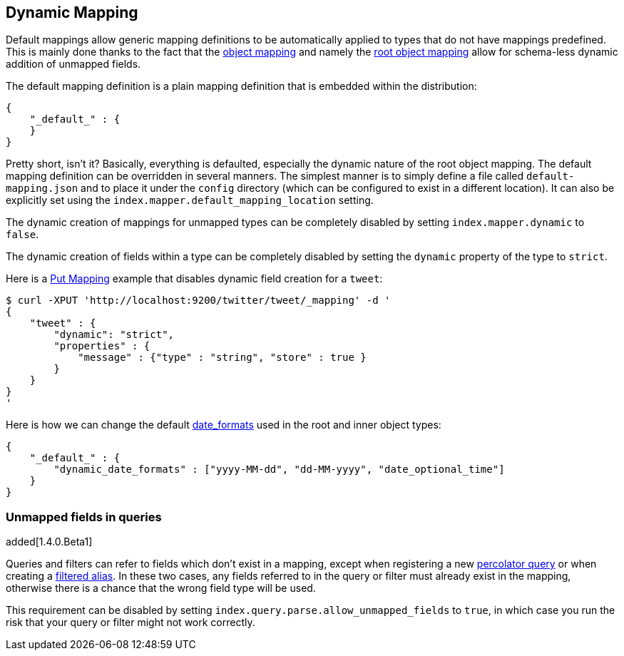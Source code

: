 [[mapping-dynamic-mapping]]
== Dynamic Mapping

Default mappings allow generic mapping definitions to be automatically applied
to types that do not have mappings predefined. This is mainly done
thanks to the fact that the
<<mapping-object-type,object mapping>> and
namely the <<mapping-root-object-type,root
object mapping>> allow for schema-less dynamic addition of unmapped
fields.

The default mapping definition is a plain mapping definition that is
embedded within the distribution:

[source,js]
--------------------------------------------------
{
    "_default_" : {
    }
}
--------------------------------------------------

Pretty short, isn't it? Basically, everything is defaulted, especially the
dynamic nature of the root object mapping. The default mapping
definition can be overridden in several manners. The simplest manner is
to simply define a file called `default-mapping.json` and to place it
under the `config` directory (which can be configured to exist in a
different location). It can also be explicitly set using the
`index.mapper.default_mapping_location` setting.

The dynamic creation of mappings for unmapped types can be completely
disabled by setting `index.mapper.dynamic` to `false`.

The dynamic creation of fields within a type can be completely
disabled by setting the `dynamic` property of the type to `strict`.

Here is a <<indices-put-mapping,Put Mapping>> example that
disables dynamic field creation for a `tweet`:

[source,js]
--------------------------------------------------
$ curl -XPUT 'http://localhost:9200/twitter/tweet/_mapping' -d '
{
    "tweet" : {
        "dynamic": "strict",
        "properties" : {
            "message" : {"type" : "string", "store" : true }
        }
    }
}
'
--------------------------------------------------

Here is how we can change the default
<<mapping-date-format,date_formats>> used in the
root and inner object types:

[source,js]
--------------------------------------------------
{
    "_default_" : {
        "dynamic_date_formats" : ["yyyy-MM-dd", "dd-MM-yyyy", "date_optional_time"]
    }
}
--------------------------------------------------

[float]
=== Unmapped fields in queries

added[1.4.0.Beta1]

Queries and filters can refer to fields which don't exist in a mapping, except
when registering a new <<search-percolate,percolator query>> or when creating
a <<filtered,filtered alias>>.  In these two cases, any fields referred to in
the query or filter must already exist in the mapping, otherwise there is a
chance that the wrong field type will be used.

This requirement can be disabled by setting
`index.query.parse.allow_unmapped_fields` to `true`, in which case you run the
risk that your query or filter might not work correctly.

